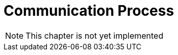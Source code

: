 :imagesdir: ./../../assets/images/

= Communication Process


NOTE: This chapter is not yet implemented
